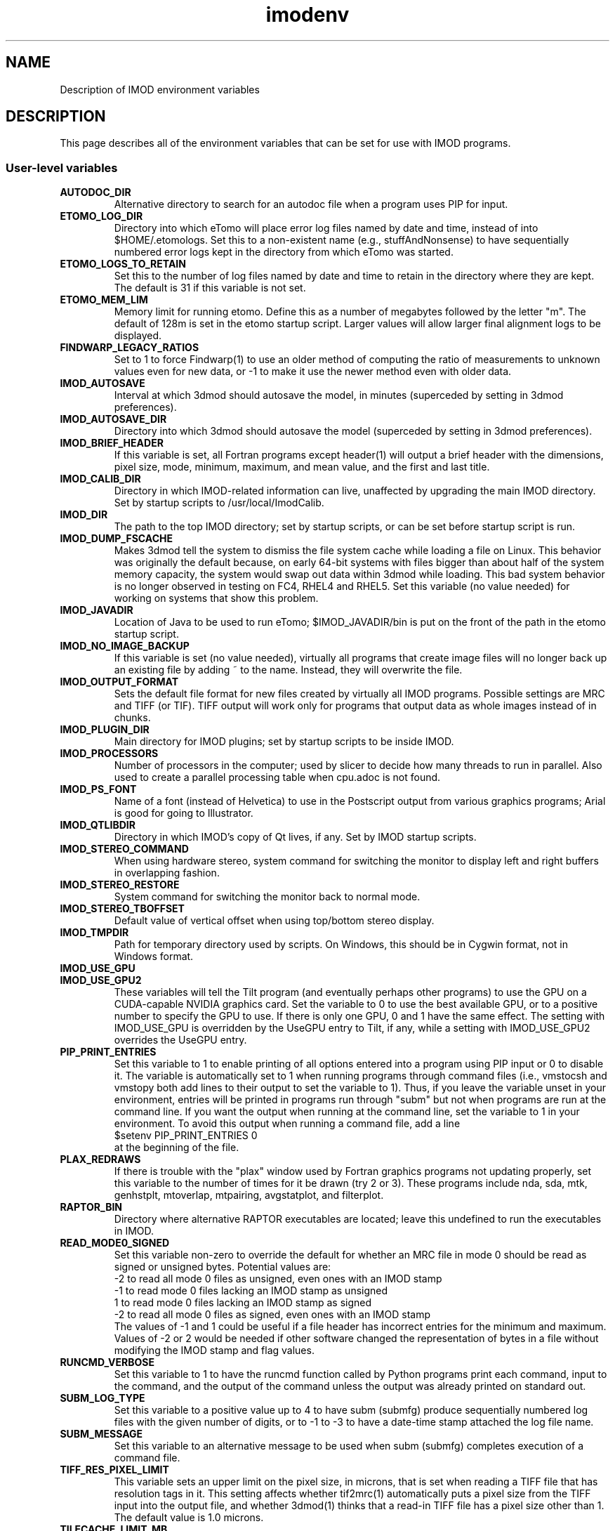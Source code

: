 .TH imodenv 1 3.10 BL3DEMC
.na
.nh

.SH NAME
Description of IMOD environment variables

.SH DESCRIPTION
This page describes all of the environment variables that can be set for use
with IMOD programs.

.SS User-level variables

.TP
.B AUTODOC_DIR
Alternative directory to search for an autodoc file when a program uses PIP
for input.
.TP
.B ETOMO_LOG_DIR
Directory into which eTomo will place error log files named by date and time,
instead of into $HOME/.etomologs.  Set this to a non-existent name (e.g.,
stuffAndNonsense) to have sequentially numbered error logs kept in the
directory from which eTomo was started.
.TP
.B ETOMO_LOGS_TO_RETAIN
Set this to the number of log files named by date and time to retain in the 
directory where they are kept.  The default is 31 if this variable is not set.
.TP
.B ETOMO_MEM_LIM
Memory limit for running etomo.  Define this as a number of megabytes followed
by the letter "m".  The default of 128m is set in the etomo startup script.
Larger values will allow larger final alignment logs to be displayed.
.TP
.B FINDWARP_LEGACY_RATIOS
Set to 1 to force Findwarp(1) to use an older method of computing the
ratio of measurements to unknown values even for new data, or -1 to
make it use the newer method even with older data.
.TP
.B IMOD_AUTOSAVE
Interval at which 3dmod should autosave the model, in minutes (superceded by
setting in 3dmod preferences).
.TP
.B IMOD_AUTOSAVE_DIR
Directory into which 3dmod should autosave the model (superceded by
setting in 3dmod preferences).
.TP
.B IMOD_BRIEF_HEADER
If this variable is set, all Fortran programs except header(1) will output
a brief header with the dimensions, pixel size, mode, minimum, maximum,
and mean value, and the first and last title.
.TP
.B IMOD_CALIB_DIR
Directory in which IMOD-related information can live, unaffected by upgrading
the main IMOD directory.  Set by startup scripts to /usr/local/ImodCalib.
.TP
.B IMOD_DIR
The path to the top IMOD directory; set by startup scripts, or can be set
before startup script is run.
.TP
.B IMOD_DUMP_FSCACHE
Makes 3dmod tell the system to dismiss the file system cache while
loading a file on Linux.  This behavior was originally the default because,
on early 64-bit systems with files bigger
than about half of the system memory capacity,
the system would swap out data within 3dmod while loading.
This bad system behavior is no longer observed in testing on FC4, RHEL4 and 
RHEL5.  Set this variable (no value needed) for working on systems that
show this problem.
.TP
.B IMOD_JAVADIR
Location of Java to be used to run eTomo; $IMOD_JAVADIR/bin is put on the
front of the path in the etomo startup script.
.TP
.B IMOD_NO_IMAGE_BACKUP
If this variable is set (no value needed), virtually all programs that create
image files will no longer back up an existing file by adding ~ to the name.
Instead, they will overwrite the file.
.TP
.B IMOD_OUTPUT_FORMAT
Sets the default file format for new files created by virtually all
IMOD programs.  Possible settings are MRC and TIFF (or TIF).  TIFF
output will work only for programs that output data as whole images
instead of in chunks.
.TP
.B IMOD_PLUGIN_DIR
Main directory for IMOD plugins; set by startup scripts to be inside IMOD.
.TP
.B IMOD_PROCESSORS
Number of processors in the computer; used by slicer to decide how many threads
to run in parallel.  Also used to create a parallel processing table when
cpu.adoc is not found.
.TP
.B IMOD_PS_FONT
Name of a font (instead of Helvetica) to use in the Postscript output from 
various graphics programs; Arial is good for going to Illustrator.
.TP
.B IMOD_QTLIBDIR
Directory in which IMOD's copy of Qt lives, if any.  Set by IMOD startup
scripts.
.TP
.B IMOD_STEREO_COMMAND
When using hardware stereo, system command for switching the monitor to
display left and right buffers in overlapping fashion.
.TP
.B IMOD_STEREO_RESTORE
System command for switching the monitor back to normal mode.
.TP
.B IMOD_STEREO_TBOFFSET
Default value of vertical offset when using top/bottom stereo display.
.TP
.B IMOD_TMPDIR
Path for temporary directory used by scripts.  On Windows, this should be in
Cygwin format, not in Windows format.
.TP
.B IMOD_USE_GPU
.TP
.B IMOD_USE_GPU2
These variables will tell the Tilt program (and eventually perhaps other
programs) to use the GPU on a CUDA-capable NVIDIA graphics card.  Set the
variable to 0 to use the best available GPU, or to a positive number to
specify the GPU to use.  If there is only one GPU, 0 and 1 have the same
effect.  The setting with IMOD_USE_GPU is overridden by the UseGPU entry to
Tilt, if any, while a setting with IMOD_USE_GPU2 overrides the UseGPU entry.
.TP
.B PIP_PRINT_ENTRIES
Set this variable to 1 to enable printing of all options entered into a program
using PIP input or 0 to disable it.  The variable is automatically
set to 1 when running programs through command files (i.e., vmstocsh and
vmstopy both add lines to their output to set the variable to 1).
Thus, if you leave the variable unset in your environment, entries will be
printed in programs run through "subm" but not when programs are run at the
command line.  If you want the output when running at the command line, set
the variable to 1 in your environment.  To avoid this output when running 
a command file, add a line
.br
    $setenv PIP_PRINT_ENTRIES 0
.br
at the beginning of the file.
.TP
.B PLAX_REDRAWS
If there is trouble with the "plax" window used by Fortran graphics programs
not updating properly, set this variable to the number of times for it be
drawn (try 2 or 3).  These programs include nda, sda, mtk, genhstplt,
mtoverlap, mtpairing, avgstatplot, and filterplot.
.TP
.B RAPTOR_BIN
Directory where alternative RAPTOR executables are located; leave this
undefined to run the executables in IMOD.
.TP
.B READ_MODE0_SIGNED
Set this variable non-zero to override the default for whether an MRC file in
mode 0 should be read as signed or unsigned bytes.  Potential values are:
.br
   -2   to read all mode 0 files as unsigned, even ones with an IMOD stamp
.br
   -1   to read mode 0 files lacking an IMOD stamp as unsigned
.br
   1    to read mode 0 files lacking an IMOD stamp as signed
.br
   -2   to read all mode 0 files as signed, even ones with an IMOD stamp
.br
The values of -1 and 1 could be useful if a file header has incorrect entries
for the minimum and maximum.  Values of -2 or 2 would be needed if other
software changed the representation of bytes in a file without modifying the
IMOD stamp and flag values. 
.TP
.B RUNCMD_VERBOSE
Set this variable to 1 to have the runcmd function called by Python programs
print each command, input to the command, and the output of the command unless
the output was already printed on standard out.
.TP
.B SUBM_LOG_TYPE
Set this variable to a positive value up to 4 to have subm (submfg) produce
sequentially numbered log files with the given number of digits, or to -1 to
-3 to have a date-time stamp attached the log file name.
.TP
.B SUBM_MESSAGE
Set this variable to an alternative message to be used when subm (submfg)
completes execution of a command file.
.TP
.B TIFF_RES_PIXEL_LIMIT
This variable sets an upper limit on the pixel size, in microns, that is set
when reading a TIFF file that has resolution tags in it.  This setting affects
whether tif2mrc(1) automatically puts a pixel size from the TIFF input into the
output file, and whether 3dmod(1) thinks that a read-in TIFF file has a pixel
size other than 1.  The default value is 1.0 microns.
.TP
.B TILECACHE_LIMIT_MB
The variable sets the default limit on the size of the tile/strip cache in 3dmod(1)
when an image pyramid is displayed and the cache size is not specified with
the
.B -C
or
.B -CT
option.  The value should be an integer specifying the size in megabytes.  The
default in 3dmod is 20000.
.TP
.B WRITE_MODE0_SIGNED
Set this variable to 1 to have all MRC files in mode 0 written as
signed bytes, which is the putative MRC standard. In IMOD 4.9, this
will be the default behavior, and then the variable can be set to 0 to
have files written as unsigned bytes.

.SS Build and Test Variables

.TP
.B CUDA_DIR
Directory with CUDA toolkit, must be defined to enable building with CUDA.
.TP
.B CUDA_BIN_PATH
On Windows, this must be defined as the location of CUDA binaries if they are
not in $CUDA_DIR/bin
.TP
.B CUDA_LIB_PATH
On Windows, this must be defined as the location of CUDA libraries if they are
not in $CUDA_DIR/lib
.TP 
.B IMOD_TEST_SECTION
This is passed to the uitest script when running eTomo tests.  It is used to
choose one of the tests in uitest.adoc.
.TP
.B IMOD_UITEST_DATA
When running eTomo tests, the root directory for data files.
.TP
.B IMOD_UITEST_SCRIPT 
This is used in uitest.make.  It should be set to the
location of the uitest script
.TP
.B IMOD_UITEST_SOURCE
When running eTomo tests, the location of the uitest.adoc and all
autodocs it refers to.
.TP
.B JAVA_DIR
Location of Java SDK to be used by the IMOD build and test script.
.TP
.B MSVCREDIST
Location of Microsoft Visual C redistributable run-time libraries that are
to be copied when building a distribution.  When this is defined, manifests
are also added to all executables.
.TP
.B QTDIR
Location of Qt, or at least of Qt bin directory if include is elsewhere.
.TP
.B SOLVEMATCH_TEST
Set this variable to prevent Solvematch from exiting with error when given a
data set with relative coordinates.

